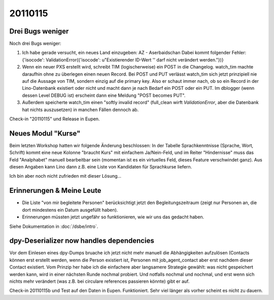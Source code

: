 20110115
========

Drei Bugs weniger
-----------------

Noch drei Bugs weniger:

#.  Ich habe gerade versucht, ein neues Land einzugeben: 
    AZ - Aserbaidschan Dabei kommt folgender Fehler: 
    {'isocode': ValidationError({'isocode': u"Existierender ID-Wert '' 
    darf nicht verändert werden."})}

#.  Wenn ein neuer PXS erstellt wird, schreibt TIM (logischerweise) 
    ein POST in die Changelog. watch_tim machte daraufhin ohne 
    zu überlegen einen neuen Record. Bei POST und PUT verlässt 
    watch_tim sich jetzt prinzipiell nie auf die Aussage von TIM, 
    sondern einzig auf die primary key. Also er schaut immer nach, 
    ob so ein Record in der Lino-Datenbank existiert oder nicht 
    und macht dann je nach Bedarf ein POST oder ein PUT.
    Im dblogger (wenn dessen Level DEBUG ist) erscheint dann 
    eine Meldung "POST becomes PUT".
    
#.  Außerdem speicherte watch_tim einen "softly invalid record" 
    (full_clean wirft `ValidationError`, aber die Datenbank 
    hat nichts auszusetzen) in manchen Fällen dennoch ab.


Check-in "20110115" und Release in Eupen.


Neues Modul "Kurse"
-------------------

Beim letzten Workshop hatten wir folgende Änderung beschlossen: 
In der Tabelle Sprachkenntnisse (Sprache, Wort, Schrift) 
kommt eine neue Kolonne "braucht Kurs" mit einfachem Ja/Nein-Feld, 
und im Reiter "Hindernisse" muss das Feld "Analphabet" 
manuell bearbeitbar sein (momentan ist es ein virtuelles Feld, dieses Feature verschwindet ganz). 
Aus diesen Angaben kann Lino dann z.B. eine Liste von Kandidaten 
für Sprachkurse liefern.

Ich bin aber noch nicht zufrieden mit dieser Lösung...

Erinnerungen & Meine Leute
--------------------------

- Die Liste "von mir begleitete Personen" berücksichtigt jetzt den 
  Begleitungszeitraum (zeigt nur Personen an, die dort mindestens ein Datum 
  ausgefüllt haben).
  
- Erinnerungen müssten jetzt ungefähr so funktionieren, wie wir uns das gedacht
  haben. 
  
Siehe Dokumentation in :doc:`/dsbe/intro`.


dpy-Deserializer now handles dependencies
-----------------------------------------

Vor dem Einlesen eines dpy-Dumps bruache ich jetzt nicht mehr manuell die Abhängigkeiten aufzulösen (Contacts können erst erstellt werden, wenn die Person existiert ist, Personen mit job_agent_contact aber erst nachdem dieser Contact existiert. Vom Prinzip her habe ich die einfachere aber langsamere Strategie gewählt: was nicht gespeichert werden kann, wird in einer nächsten Runde nochmal probiert. Und notfalls nochmal und nochmal, und erst wenn sich nichts mehr verändert (was z.B. bei circulare references passieren könnte) gibt er auf. 

Check-in 20110115b und Test auf den Daten in Eupen. Funktioniert. Sehr viel länger als vorher scheint es nicht zu dauern.

